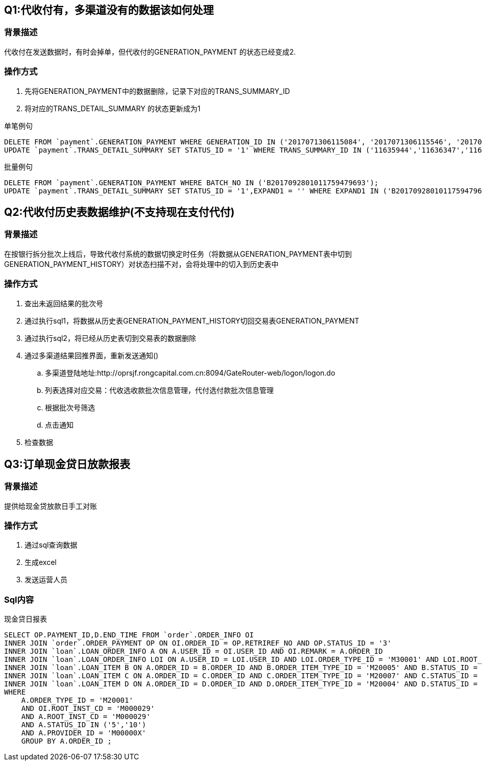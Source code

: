 == Q1:代收付有，多渠道没有的数据该如何处理

=== 背景描述
代收付在发送数据时，有时会掉单，但代收付的GENERATION_PAYMENT 的状态已经变成2.

=== 操作方式
. 先将GENERATION_PAYMENT中的数据删除，记录下对应的TRANS_SUMMARY_ID
. 将对应的TRANS_DETAIL_SUMMARY 的状态更新成为1

[title=单笔例句]
```
DELETE FROM `payment`.GENERATION_PAYMENT WHERE GENERATION_ID IN ('2017071306115084', '2017071306115546', '2017071306115753');
UPDATE `payment`.TRANS_DETAIL_SUMMARY SET STATUS_ID = '1' WHERE TRANS_SUMMARY_ID IN ('11635944','11636347','11636589');
```

[title=批量例句]
```
DELETE FROM `payment`.GENERATION_PAYMENT WHERE BATCH_NO IN ('B2017092801011759479693');
UPDATE `payment`.TRANS_DETAIL_SUMMARY SET STATUS_ID = '1',EXPAND1 = '' WHERE EXPAND1 IN ('B2017092801011759479693');
```

== Q2:代收付历史表数据维护(不支持现在支付代付)

=== 背景描述
在按银行拆分批次上线后，导致代收付系统的数据切换定时任务（将数据从GENERATION_PAYMENT表中切到GENERATION_PAYMENT_HISTORY）对状态扫描不对，会将处理中的切入到历史表中

=== 操作方式
. 查出未返回结果的批次号
. 通过执行sql1，将数据从历史表GENERATION_PAYMENT_HISTORY切回交易表GENERATION_PAYMENT
. 通过执行sql2，将已经从历史表切到交易表的数据删除
. 通过多渠道结果回推界面，重新发送通知()
.. 多渠道登陆地址:http://oprsjf.rongcapital.com.cn:8094/GateRouter-web/logon/logon.do
.. 列表选择对应交易：代收选收款批次信息管理，代付选付款批次信息管理
.. 根据批次号筛选
.. 点击通知
. 检查数据

== Q3:订单现金贷日放款报表

=== 背景描述
提供给现金贷放款日手工对账

=== 操作方式
. 通过sql查询数据
. 生成excel
. 发送运营人员

=== Sql内容
[title=现金贷日报表]
```
SELECT OP.PAYMENT_ID,D.END_TIME FROM `order`.ORDER_INFO OI
INNER JOIN `order`.ORDER_PAYMENT OP ON OI.ORDER_ID = OP.RETRIREF_NO AND OP.STATUS_ID = '3'
INNER JOIN `loan`.LOAN_ORDER_INFO A ON A.USER_ID = OI.USER_ID AND OI.REMARK = A.ORDER_ID
INNER JOIN `loan`.LOAN_ORDER_INFO LOI ON A.USER_ID = LOI.USER_ID AND LOI.ORDER_TYPE_ID = 'M30001' AND LOI.ROOT_INST_CD='M000029' AND LOI.STATUS_ID = '41'
INNER JOIN `loan`.LOAN_ITEM B ON A.ORDER_ID = B.ORDER_ID AND B.ORDER_ITEM_TYPE_ID = 'M20005' AND B.STATUS_ID = '1'
INNER JOIN `loan`.LOAN_ITEM C ON A.ORDER_ID = C.ORDER_ID AND C.ORDER_ITEM_TYPE_ID = 'M20007' AND C.STATUS_ID = '1'
INNER JOIN `loan`.LOAN_ITEM D ON A.ORDER_ID = D.ORDER_ID AND D.ORDER_ITEM_TYPE_ID = 'M20004' AND D.STATUS_ID = '1' AND D.END_TIME IN (?)
WHERE
    A.ORDER_TYPE_ID = 'M20001'
    AND OI.ROOT_INST_CD = 'M000029'
    AND A.ROOT_INST_CD = 'M000029'
    AND A.STATUS_ID IN ('5','10')
    AND A.PROVIDER_ID = 'M00000X'
    GROUP BY A.ORDER_ID ;
```


